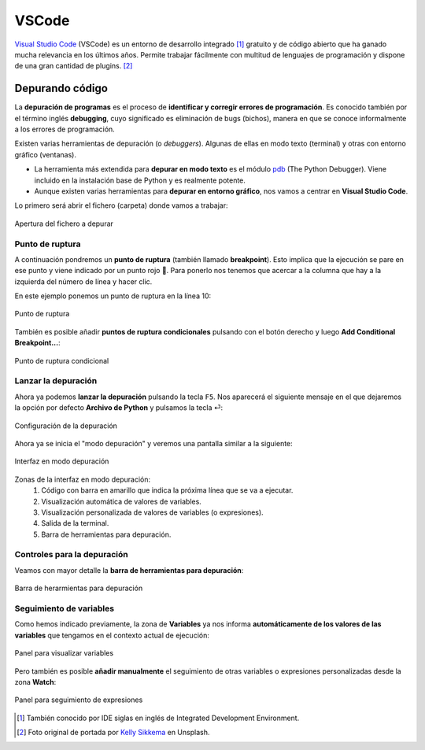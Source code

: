 ######
VSCode
######

.. image:: img/kelly-sikkema-Plso5cHu9w0-unsplash.jpg

`Visual Studio Code <https://code.visualstudio.com/>`__ (VSCode) es un entorno de desarrollo integrado [#ide]_ gratuito y de código abierto que ha ganado mucha relevancia en los últimos años. Permite trabajar fácilmente con multitud de lenguajes de programación y dispone de una gran cantidad de plugins. [#vscode-unsplash]_

****************
Depurando código
****************

La **depuración de programas** es el proceso de **identificar y corregir errores de programación**.​ Es conocido también por el término inglés **debugging**, cuyo significado es eliminación de bugs (bichos), manera en que se conoce informalmente a los errores de programación.

Existen varias herramientas de depuración (o *debuggers*). Algunas de ellas en modo texto (terminal) y otras con entorno gráfico (ventanas).

- La herramienta más extendida para **depurar en modo texto** es el módulo `pdb`_ (The Python Debugger). Viene incluido en la instalación base de Python y es realmente potente.
- Aunque existen varias herramientas para **depurar en entorno gráfico**, nos vamos a centrar en **Visual Studio Code**.

Lo primero será abrir el fichero (carpeta) donde vamos a trabajar:

.. figure:: img/vscode-debug-open.png
    :align: center

    Apertura del fichero a depurar

Punto de ruptura
================

A continuación pondremos un **punto de ruptura** (también llamado **breakpoint**). Esto implica que la ejecución se pare en ese punto y viene indicado por un punto rojo 🔴. Para ponerlo nos tenemos que acercar a la columna que hay a la izquierda del número de línea y hacer clic.

En este ejemplo ponemos un punto de ruptura en la línea 10:

.. figure:: img/vscode-debug-breakpoint.png
    :align: center

    Punto de ruptura

También es posible añadir **puntos de ruptura condicionales** pulsando con el botón derecho y luego **Add Conditional Breakpoint...**:

.. figure:: img/vscode-debug-cbreakpoint.png
    :align: center

    Punto de ruptura condicional

Lanzar la depuración
====================

Ahora ya podemos **lanzar la depuración** pulsando la tecla ``F5``. Nos aparecerá el siguiente mensaje en el que dejaremos la opción por defecto **Archivo de Python** y pulsamos la tecla ⏎:

.. figure:: img/vscode-debug-config.png
    :align: center

    Configuración de la depuración

Ahora ya se inicia el "modo depuración" y veremos una pantalla similar a la siguiente:

.. figure:: img/vscode-debug-zones.png
    :align: center

    Interfaz en modo depuración

Zonas de la interfaz en modo depuración:
    1. Código con barra en amarillo que indica la próxima línea que se va a ejecutar.
    2. Visualización automática de valores de variables.
    3. Visualización personalizada de valores de variables (o expresiones).
    4. Salida de la terminal.
    5. Barra de herramientas para depuración.

Controles para la depuración
============================

Veamos con mayor detalle la **barra de herramientas para depuración**:

.. figure:: img/vscode-debug-toolbar.png
    :align: center

    Barra de herarmientas para depuración

.. csv-table::
    :file: tables/vscode-debug-toolbar.csv
    :header-rows: 1
    :widths: 15, 15, 70
    :class: longtable

Seguimiento de variables
========================

Como hemos indicado previamente, la zona de **Variables** ya nos informa **automáticamente de los valores de las variables** que tengamos en el contexto actual de ejecución:

.. figure:: img/vscode-debug-variables.png
    :align: center

    Panel para visualizar variables

Pero también es posible **añadir manualmente** el seguimiento de otras variables o expresiones personalizadas desde la zona **Watch**:

.. figure:: img/vscode-debug-watch.png
    :align: center

    Panel para seguimiento de expresiones


.. --------------- Footnotes ---------------

.. [#ide] También conocido por IDE siglas en inglés de Integrated Development Environment.
.. [#vscode-unsplash] Foto original de portada por `Kelly Sikkema`_ en Unsplash.

.. --------------- Hyperlinks ---------------

.. _Kelly Sikkema: https://unsplash.com/@kellysikkema?utm_source=unsplash&utm_medium=referral&utm_content=creditCopyText
.. _pdb: https://docs.python.org/3/library/pdb.html
